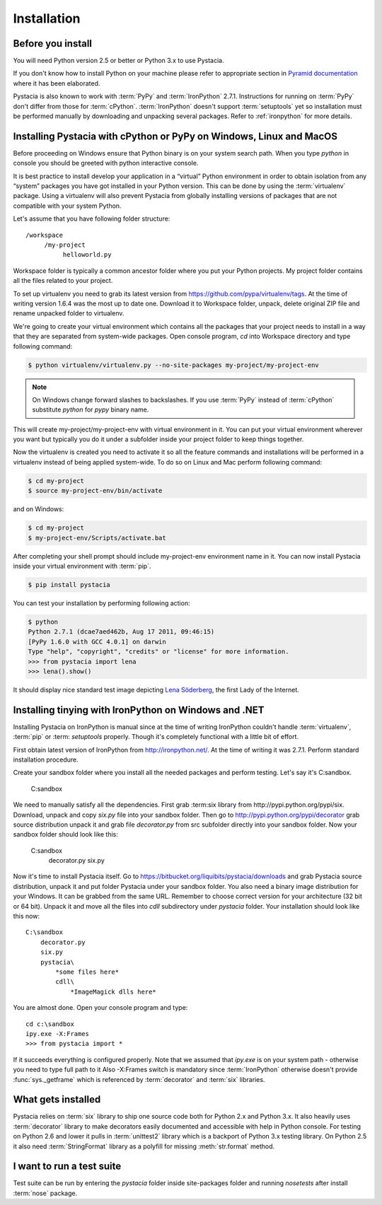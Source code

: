 ============
Installation
============

Before you install
==================

You will need Python version 2.5 or better or Python 3.x to use Pystacia.

If you don't know how to install Python on your machine please refer to
appropriate section in
`Pyramid documentation <http://docs.pylonsproject.org/projects/pyramid/current/narr/install.html#if-you-don-t-yet-have-a-python-interpreter-unix>`_
where it has been elaborated.

Pystacia is also known to work with :term:`PyPy` and :term:`IronPython` 2.7.1.
Instructions for running on :term:`PyPy` don't differ from those for
:term:`cPython`. :term:`IronPython` doesn't support :term:`setuptools` yet
so installation must be performed manually by downloading and unpacking
several packages. Refer to :ref:`ironpython` for more details.

Installing Pystacia with cPython or PyPy on Windows, Linux and MacOS
====================================================================

Before proceeding on Windows ensure that Python binary is on your system
search path. When you type `python` in console you should be greeted with
python interactive console.

It is best practice to install develop your application in a “virtual”
Python environment in order to obtain isolation from any “system”
packages you have got installed in your Python version. This can be done by
using the :term:`virtualenv` package. Using a virtualenv will also prevent
Pystacia from globally installing versions
of packages that are not compatible with your system Python.

Let's assume that you have following folder structure::

    /workspace
         /my-project
              helloworld.py

Workspace folder is typically a common ancestor folder where you put your Python
projects. My project folder contains all the files related to your project.

To set up virtualenv you need to grab its latest version from 
https://github.com/pypa/virtualenv/tags. At the time of writing version
1.6.4 was the most up to date one. Download it to Workspace folder, unpack,
delete original ZIP file and rename unpacked folder to virtualenv.

We're going to create your virtual environment which contains all the packages
that your project needs to install in a way that they are separated from
system-wide packages. Open console program, `cd` into Workspace directory and
type following command:

.. code-block:: bash

    $ python virtualenv/virtualenv.py --no-site-packages my-project/my-project-env
    
.. note::

    On Windows change forward slashes to backslashes. If you use :term:`PyPy`
    instead of :term:`cPython` substitute `python` for `pypy` binary name.

This will create my-project/my-project-env with virtual environment in it. You
can put your virtual environment wherever you want but typically you do it
under a subfolder inside your project folder to keep things together.

Now the virtualenv is created you need to activate it so all the feature
commands and installations will be performed in a virtualenv instead of being
applied system-wide. To do so on Linux and Mac perform following command:

.. code-block:: bash

    $ cd my-project
    $ source my-project-env/bin/activate
    
and on Windows:

.. code-block:: bash

    $ cd my-project
    $ my-project-env/Scripts/activate.bat
    
After completing your shell prompt should include my-project-env environment
name in it. You can now install Pystacia inside your virtual environment with
:term:`pip`.

.. code-block:: bash

    $ pip install pystacia

You can test your installation by performing following action:

.. code-block:: bash

    $ python
    Python 2.7.1 (dcae7aed462b, Aug 17 2011, 09:46:15)
    [PyPy 1.6.0 with GCC 4.0.1] on darwin
    Type "help", "copyright", "credits" or "license" for more information.
    >>> from pystacia import lena
    >>> lena().show()
    
It should display nice standard test image depicting
`Lena Söderberg <http://en.wikipedia.org/wiki/Lenna>`_, the first Lady of the
Internet.

.. _ironpython:

Installing tinying with IronPython on Windows and .NET
======================================================

Installing Pystacia on IronPython is manual since at the time of writing
IronPython couldn't handle :term:`virtualenv`, :term:`pip` or :term: `setuptools`
properly. Though it's completely functional with a little bit of effort.

First obtain latest version of IronPython from http://ironpython.net/. At the
time of writing it was 2.7.1. Perform standard installation procedure.

Create your sandbox folder where you install all the needed packages and
perform testing. Let's say it's C:\sandbox.

    C:\sandbox

We need to manually satisfy all the dependencies. First grab :term:six library
from http://pypi.python.org/pypi/six. Download, unpack and copy `six.py` file into
your sandbox folder. Then go to http://pypi.python.org/pypi/decorator grab source
distribution unpack it and grab file `decorator.py` from src subfolder directly
into your sandbox folder. Now your sandbox folder should look like this:

    C:\sandbox
        decorator.py
        six.py

Now it's time to install Pystacia itself. Go to https://bitbucket.org/liquibits/pystacia/downloads and grab Pystacia
source distribution, unpack it and put folder Pystacia under your sandbox folder.
You also need a binary image distribution for your Windows. It can be grabbed from the same URL.
Remember to choose correct version for your architecture (32 bit or 64 bit).
Unpack it and move all the files into `cdll` subdirectory under `pystacia`
folder. Your installation should look like this now::

    C:\sandbox
        decorator.py
        six.py
        pystacia\
            *some files here*
            cdll\
                *ImageMagick dlls here*

You are almost done. Open your console program and type::

    cd c:\sandbox
    ipy.exe -X:Frames
    >>> from pystacia import *

If it succeeds everything is configured properly. Note that we assumed that
`ipy.exe` is on your system path - otherwise you need to type full path to it
Also -X:Frames switch is mandatory since :term:`IronPython` otherwise doesn't
provide :func:`sys._getframe` which is referenced by :term:`decorator` and
:term:`six` libraries. 

What gets installed
===================

Pystacia relies on :term:`six` library to ship one source code both for Python 2.x
and Python 3.x. It also heavily uses :term:`decorator` library to make decorators
easily documented and accessible with help in Python console. For testing
on Python 2.6 and lower it pulls in :term:`unittest2` library which is
a backport of Python 3.x testing library. On Python 2.5 it
also need :term:`StringFormat` library as a polyfill for missing :meth:`str.format`
method.

I want to run a test suite
==========================

Test suite can be run by entering the `pystacia` folder inside site-packages folder
and running `nosetests` after install :term:`nose` package.
